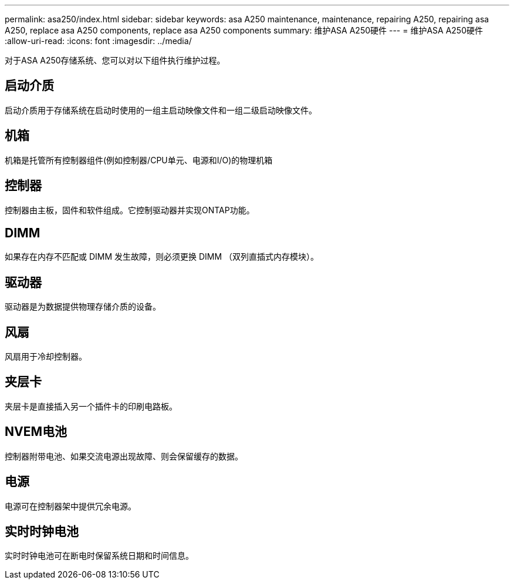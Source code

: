---
permalink: asa250/index.html 
sidebar: sidebar 
keywords: asa A250 maintenance, maintenance, repairing A250, repairing asa A250, replace asa A250 components, replace asa A250 components 
summary: 维护ASA A250硬件 
---
= 维护ASA A250硬件
:allow-uri-read: 
:icons: font
:imagesdir: ../media/


[role="lead"]
对于ASA A250存储系统、您可以对以下组件执行维护过程。



== 启动介质

启动介质用于存储系统在启动时使用的一组主启动映像文件和一组二级启动映像文件。



== 机箱

机箱是托管所有控制器组件(例如控制器/CPU单元、电源和I/O)的物理机箱



== 控制器

控制器由主板，固件和软件组成。它控制驱动器并实现ONTAP功能。



== DIMM

如果存在内存不匹配或 DIMM 发生故障，则必须更换 DIMM （双列直插式内存模块）。



== 驱动器

驱动器是为数据提供物理存储介质的设备。



== 风扇

风扇用于冷却控制器。



== 夹层卡

夹层卡是直接插入另一个插件卡的印刷电路板。



== NVEM电池

控制器附带电池、如果交流电源出现故障、则会保留缓存的数据。



== 电源

电源可在控制器架中提供冗余电源。



== 实时时钟电池

实时时钟电池可在断电时保留系统日期和时间信息。
